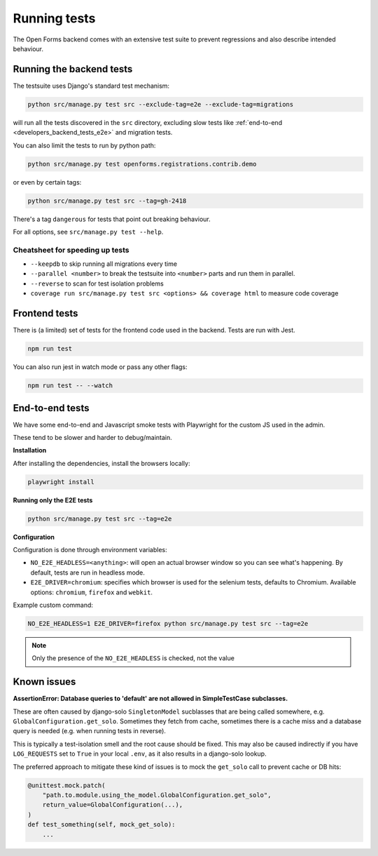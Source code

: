.. _developers_backend_tests:

=============
Running tests
=============

The Open Forms backend comes with an extensive test suite to prevent regressions and
also describe intended behaviour.

Running the backend tests
=========================

The testsuite uses Django's standard test mechanism:

.. code-block:: bash

    python src/manage.py test src --exclude-tag=e2e --exclude-tag=migrations

will run all the tests discovered in the ``src`` directory, excluding slow tests like
:ref:`end-to-end <developers_backend_tests_e2e>` and migration tests.

You can also limit the tests to run by python path:

.. code-block:: bash

    python src/manage.py test openforms.registrations.contrib.demo

or even by certain tags:


.. code-block:: bash

    python src/manage.py test src --tag=gh-2418

There's a tag ``dangerous`` for tests that point out breaking behaviour.

For all options, see ``src/manage.py test --help``.

Cheatsheet for speeding up tests
--------------------------------

* ``--keepdb`` to skip running all migrations every time
* ``--parallel <number>`` to break the testsuite into ``<number>`` parts and run them
  in parallel.
* ``--reverse`` to scan for test isolation problems
* ``coverage run src/manage.py test src <options> && coverage html`` to measure code coverage

Frontend tests
==============

There is (a limited) set of tests for the frontend code used in the backend. Tests are
run with Jest.

.. code-block:: bash

    npm run test

You can also run jest in watch mode or pass any other flags:

.. code-block:: bash

    npm run test -- --watch

.. _developers_backend_tests_e2e:

End-to-end tests
================

We have some end-to-end and Javascript smoke tests with Playwright for the custom JS
used in the admin.

These tend to be slower and harder to debug/maintain.

**Installation**

After installing the dependencies, install the browsers locally:

.. code-block:: bash

    playwright install

**Running only the E2E tests**

.. code-block:: bash

    python src/manage.py test src --tag=e2e

**Configuration**

Configuration is done through environment variables:

* ``NO_E2E_HEADLESS=<anything>``: will open an actual browser window so you can see what's
  happening. By default, tests are run in headless mode.

* ``E2E_DRIVER=chromium``: specifies which browser is used for the selenium tests,
  defaults to Chromium. Available options: ``chromium``, ``firefox`` and ``webkit``.

Example custom command:

.. code-block:: bash

    NO_E2E_HEADLESS=1 E2E_DRIVER=firefox python src/manage.py test src --tag=e2e

.. note:: Only the presence of the ``NO_E2E_HEADLESS`` is checked, not the value

Known issues
============

**AssertionError: Database queries to 'default' are not allowed in SimpleTestCase subclasses.**

These are often caused by django-solo ``SingletonModel`` sucblasses that are being
called somewhere, e.g. ``GlobalConfiguration.get_solo``. Sometimes they fetch from
cache, sometimes there is a cache miss and a database query is needed (e.g. when running
tests in reverse).

This is typically a test-isolation smell and the root cause should be fixed. This may
also be caused indirectly if you have ``LOG_REQUESTS`` set to ``True`` in your local
``.env``, as it also results in a django-solo lookup.

The preferred approach to mitigate these kind of issues is to mock the ``get_solo`` call
to prevent cache or DB hits:

.. code-block:: python

    @unittest.mock.patch(
        "path.to.module.using_the_model.GlobalConfiguration.get_solo",
        return_value=GlobalConfiguration(...),
    )
    def test_something(self, mock_get_solo):
        ...
